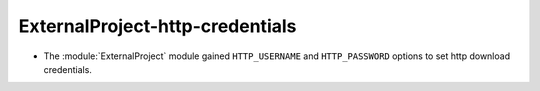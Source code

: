 ExternalProject-http-credentials
--------------------------------

* The :module:`ExternalProject` module gained ``HTTP_USERNAME`` and
  ``HTTP_PASSWORD`` options to set http download credentials.
